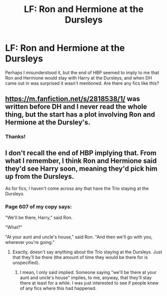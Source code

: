 #+TITLE: LF: Ron and Hermione at the Dursleys

* LF: Ron and Hermione at the Dursleys
:PROPERTIES:
:Author: FloreatCastellum
:Score: 6
:DateUnix: 1464676888.0
:DateShort: 2016-May-31
:FlairText: Request
:END:
Perhaps I misunderstood it, but the end of HBP seemed to imply to me that Ron and Hermione would stay with Harry at the Dursleys, and when DH came out in was surprised it wasn't mentioned. Are there any fics like this?


** [[https://m.fanfiction.net/s/2818538/1/]] was written before DH and I never read the whole thing, but the start has a plot involving Ron and Hermione at the Dursley's.
:PROPERTIES:
:Author: awkwardnamer
:Score: 2
:DateUnix: 1464730394.0
:DateShort: 2016-Jun-01
:END:

*** Thanks!
:PROPERTIES:
:Author: FloreatCastellum
:Score: 1
:DateUnix: 1464760157.0
:DateShort: 2016-Jun-01
:END:


** I don't recall the end of HBP implying that. From what I remember, I think Ron and Hermione said they'd see Harry soon, meaning they'd pick him up from the Dursleys.

As for fics, I haven't come across any that have the Trio staying at the Dursleys.
:PROPERTIES:
:Author: ShamaylA
:Score: 1
:DateUnix: 1464708968.0
:DateShort: 2016-May-31
:END:

*** Page 607 of my copy says:

"We'll be there, Harry," said Ron.

"What?"

"At your aunt and uncle's house," said Ron. "And then we'll go with you, wherever you're going."
:PROPERTIES:
:Author: FloreatCastellum
:Score: 1
:DateUnix: 1464713594.0
:DateShort: 2016-May-31
:END:

**** Exactly, doesn't say anything about the Trio staying at the Dursleys. Just that they'll be there (the amount of time they would be there for is unspecified).
:PROPERTIES:
:Author: ShamaylA
:Score: 3
:DateUnix: 1464715055.0
:DateShort: 2016-May-31
:END:

***** I mean, I only said implied. Someone saying "we'll be there at your aunt and uncle's house" implies, to me, anyway, that they'll stay there at least for a while. I was just interested to see if people knew of any fics where this had happened.
:PROPERTIES:
:Author: FloreatCastellum
:Score: 1
:DateUnix: 1464718297.0
:DateShort: 2016-May-31
:END:
